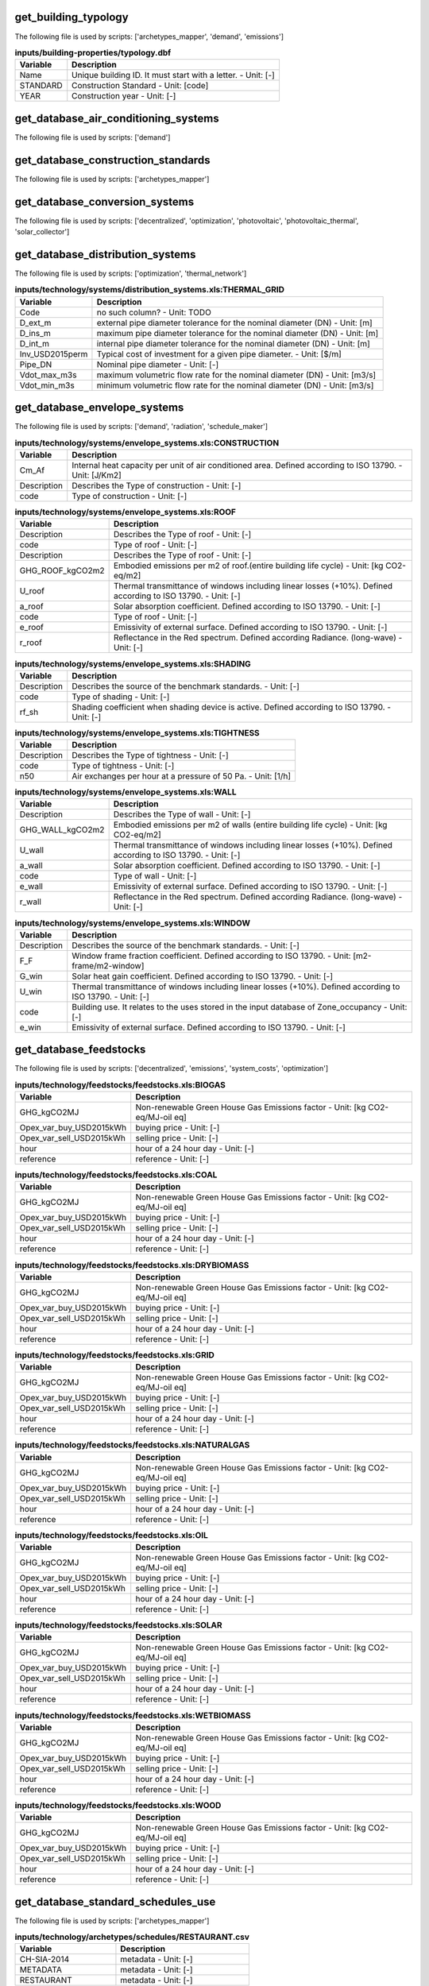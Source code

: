 
get_building_typology
---------------------

The following file is used by scripts: ['archetypes_mapper', 'demand', 'emissions']



.. csv-table:: **inputs/building-properties/typology.dbf**
    :header: "Variable", "Description"

     Name,Unique building ID. It must start with a letter. - Unit: [-]
     STANDARD,Construction Standard - Unit: [code]
     YEAR,Construction year - Unit: [-]


get_database_air_conditioning_systems
-------------------------------------

The following file is used by scripts: ['demand']



.. csv-table:: **inputs/technology/systems/air_conditioning_systems.xls:CONTROLLER**
    :header: "Variable", "Description"



.. csv-table:: **inputs/technology/systems/air_conditioning_systems.xls:COOLING**
    :header: "Variable", "Description"



.. csv-table:: **inputs/technology/systems/air_conditioning_systems.xls:HEATING**
    :header: "Variable", "Description"



.. csv-table:: **inputs/technology/systems/air_conditioning_systems.xls:HOT_WATER**
    :header: "Variable", "Description"



.. csv-table:: **inputs/technology/systems/air_conditioning_systems.xls:VENTILATION**
    :header: "Variable", "Description"



get_database_construction_standards
-----------------------------------

The following file is used by scripts: ['archetypes_mapper']



.. csv-table:: **inputs/technology/archetypes/CONSTRUCTION_STANDARDS.xlsx:ENVELOPE_ASSEMBLIES**
    :header: "Variable", "Description"



.. csv-table:: **inputs/technology/archetypes/CONSTRUCTION_STANDARDS.xlsx:HVAC_ASSEMBLIES**
    :header: "Variable", "Description"



.. csv-table:: **inputs/technology/archetypes/CONSTRUCTION_STANDARDS.xlsx:STANDARD_DEFINITION**
    :header: "Variable", "Description"



.. csv-table:: **inputs/technology/archetypes/CONSTRUCTION_STANDARDS.xlsx:SUPPLY_ASSEMBLIES**
    :header: "Variable", "Description"



get_database_conversion_systems
-------------------------------

The following file is used by scripts: ['decentralized', 'optimization', 'photovoltaic', 'photovoltaic_thermal', 'solar_collector']



.. csv-table:: **inputs/technology/systems/supply_systems.xls:Absorption_chiller**
    :header: "Variable", "Description"



.. csv-table:: **inputs/technology/systems/supply_systems.xls:BH**
    :header: "Variable", "Description"



.. csv-table:: **inputs/technology/systems/supply_systems.xls:Boiler**
    :header: "Variable", "Description"



.. csv-table:: **inputs/technology/systems/supply_systems.xls:CCGT**
    :header: "Variable", "Description"



.. csv-table:: **inputs/technology/systems/supply_systems.xls:CT**
    :header: "Variable", "Description"



.. csv-table:: **inputs/technology/systems/supply_systems.xls:Chiller**
    :header: "Variable", "Description"



.. csv-table:: **inputs/technology/systems/supply_systems.xls:FC**
    :header: "Variable", "Description"



.. csv-table:: **inputs/technology/systems/supply_systems.xls:Furnace**
    :header: "Variable", "Description"



.. csv-table:: **inputs/technology/systems/supply_systems.xls:HEX**
    :header: "Variable", "Description"



.. csv-table:: **inputs/technology/systems/supply_systems.xls:HP**
    :header: "Variable", "Description"



.. csv-table:: **inputs/technology/systems/supply_systems.xls:PV**
    :header: "Variable", "Description"



.. csv-table:: **inputs/technology/systems/supply_systems.xls:PVT**
    :header: "Variable", "Description"



.. csv-table:: **inputs/technology/systems/supply_systems.xls:Pump**
    :header: "Variable", "Description"



.. csv-table:: **inputs/technology/systems/supply_systems.xls:SC**
    :header: "Variable", "Description"



.. csv-table:: **inputs/technology/systems/supply_systems.xls:TES**
    :header: "Variable", "Description"



get_database_distribution_systems
---------------------------------

The following file is used by scripts: ['optimization', 'thermal_network']



.. csv-table:: **inputs/technology/systems/distribution_systems.xls:THERMAL_GRID**
    :header: "Variable", "Description"

     Code,no such column? - Unit: TODO
     D_ext_m,external pipe diameter tolerance for the nominal diameter (DN) - Unit: [m]
     D_ins_m,maximum pipe diameter tolerance for the nominal diameter (DN) - Unit: [m]
     D_int_m,internal pipe diameter tolerance for the nominal diameter (DN) - Unit: [m]
     Inv_USD2015perm,Typical cost of investment for a given pipe diameter. - Unit: [$/m]
     Pipe_DN,Nominal pipe diameter - Unit: [-]
     Vdot_max_m3s,maximum volumetric flow rate for the nominal diameter (DN) - Unit: [m3/s]
     Vdot_min_m3s,minimum volumetric flow rate for the nominal diameter (DN) - Unit: [m3/s]


get_database_envelope_systems
-----------------------------

The following file is used by scripts: ['demand', 'radiation', 'schedule_maker']



.. csv-table:: **inputs/technology/systems/envelope_systems.xls:CONSTRUCTION**
    :header: "Variable", "Description"

     Cm_Af,Internal heat capacity per unit of air conditioned area. Defined according to ISO 13790. - Unit: [J/Km2]
     Description,Describes the Type of construction - Unit: [-]
     code,Type of construction - Unit: [-]


.. csv-table:: **inputs/technology/systems/envelope_systems.xls:FLOOR**
    :header: "Variable", "Description"



.. csv-table:: **inputs/technology/systems/envelope_systems.xls:ROOF**
    :header: "Variable", "Description"

     Description,Describes the Type of roof - Unit: [-]
     code,Type of roof - Unit: [-]
     Description,Describes the Type of roof - Unit: [-]
     GHG_ROOF_kgCO2m2,Embodied emissions per m2 of roof.(entire building life cycle) - Unit: [kg CO2-eq/m2]
     U_roof,Thermal transmittance of windows including linear losses (+10%). Defined according to ISO 13790. - Unit: [-]
     a_roof,Solar absorption coefficient. Defined according to ISO 13790. - Unit: [-]
     code,Type of roof - Unit: [-]
     e_roof,Emissivity of external surface. Defined according to ISO 13790. - Unit: [-]
     r_roof,Reflectance in the Red spectrum. Defined according Radiance. (long-wave) - Unit: [-]


.. csv-table:: **inputs/technology/systems/envelope_systems.xls:SHADING**
    :header: "Variable", "Description"

     Description,Describes the source of the benchmark standards. - Unit: [-]
     code,Type of shading - Unit: [-]
     rf_sh,Shading coefficient when shading device is active. Defined according to ISO 13790. - Unit: [-]


.. csv-table:: **inputs/technology/systems/envelope_systems.xls:TIGHTNESS**
    :header: "Variable", "Description"

     Description,Describes the Type of tightness - Unit: [-]
     code,Type of tightness - Unit: [-]
     n50,Air exchanges per hour at a pressure of 50 Pa. - Unit: [1/h]


.. csv-table:: **inputs/technology/systems/envelope_systems.xls:WALL**
    :header: "Variable", "Description"

     Description,Describes the Type of wall - Unit: [-]
     GHG_WALL_kgCO2m2,Embodied emissions per m2 of walls (entire building life cycle) - Unit: [kg CO2-eq/m2]
     U_wall,Thermal transmittance of windows including linear losses (+10%). Defined according to ISO 13790. - Unit: [-]
     a_wall,Solar absorption coefficient. Defined according to ISO 13790. - Unit: [-]
     code,Type of wall - Unit: [-]
     e_wall,Emissivity of external surface. Defined according to ISO 13790. - Unit: [-]
     r_wall,Reflectance in the Red spectrum. Defined according Radiance. (long-wave) - Unit: [-]


.. csv-table:: **inputs/technology/systems/envelope_systems.xls:WINDOW**
    :header: "Variable", "Description"

     Description,Describes the source of the benchmark standards. - Unit: [-]
     F_F,Window frame fraction coefficient. Defined according to ISO 13790. - Unit: [m2-frame/m2-window]
     G_win,Solar heat gain coefficient. Defined according to ISO 13790. - Unit: [-]
     U_win,Thermal transmittance of windows including linear losses (+10%). Defined according to ISO 13790. - Unit: [-]
     code,Building use. It relates to the uses stored in the input database of Zone_occupancy - Unit: [-]
     e_win,Emissivity of external surface. Defined according to ISO 13790. - Unit: [-]


get_database_feedstocks
-----------------------

The following file is used by scripts: ['decentralized', 'emissions', 'system_costs', 'optimization']



.. csv-table:: **inputs/technology/feedstocks/feedstocks.xls:BIOGAS**
    :header: "Variable", "Description"

     GHG_kgCO2MJ,Non-renewable Green House Gas Emissions factor - Unit: [kg CO2-eq/MJ-oil eq]
     Opex_var_buy_USD2015kWh,buying price - Unit: [-]
     Opex_var_sell_USD2015kWh,selling price - Unit: [-]
     hour,hour of a 24 hour day - Unit: [-]
     reference,reference - Unit: [-]


.. csv-table:: **inputs/technology/feedstocks/feedstocks.xls:COAL**
    :header: "Variable", "Description"

     GHG_kgCO2MJ,Non-renewable Green House Gas Emissions factor - Unit: [kg CO2-eq/MJ-oil eq]
     Opex_var_buy_USD2015kWh,buying price - Unit: [-]
     Opex_var_sell_USD2015kWh,selling price - Unit: [-]
     hour,hour of a 24 hour day - Unit: [-]
     reference,reference - Unit: [-]


.. csv-table:: **inputs/technology/feedstocks/feedstocks.xls:DRYBIOMASS**
    :header: "Variable", "Description"

     GHG_kgCO2MJ,Non-renewable Green House Gas Emissions factor - Unit: [kg CO2-eq/MJ-oil eq]
     Opex_var_buy_USD2015kWh,buying price - Unit: [-]
     Opex_var_sell_USD2015kWh,selling price - Unit: [-]
     hour,hour of a 24 hour day - Unit: [-]
     reference,reference - Unit: [-]


.. csv-table:: **inputs/technology/feedstocks/feedstocks.xls:GRID**
    :header: "Variable", "Description"

     GHG_kgCO2MJ,Non-renewable Green House Gas Emissions factor - Unit: [kg CO2-eq/MJ-oil eq]
     Opex_var_buy_USD2015kWh,buying price - Unit: [-]
     Opex_var_sell_USD2015kWh,selling price - Unit: [-]
     hour,hour of a 24 hour day - Unit: [-]
     reference,reference - Unit: [-]


.. csv-table:: **inputs/technology/feedstocks/feedstocks.xls:NATURALGAS**
    :header: "Variable", "Description"

     GHG_kgCO2MJ,Non-renewable Green House Gas Emissions factor - Unit: [kg CO2-eq/MJ-oil eq]
     Opex_var_buy_USD2015kWh,buying price - Unit: [-]
     Opex_var_sell_USD2015kWh,selling price - Unit: [-]
     hour,hour of a 24 hour day - Unit: [-]
     reference,reference - Unit: [-]


.. csv-table:: **inputs/technology/feedstocks/feedstocks.xls:OIL**
    :header: "Variable", "Description"

     GHG_kgCO2MJ,Non-renewable Green House Gas Emissions factor - Unit: [kg CO2-eq/MJ-oil eq]
     Opex_var_buy_USD2015kWh,buying price - Unit: [-]
     Opex_var_sell_USD2015kWh,selling price - Unit: [-]
     hour,hour of a 24 hour day - Unit: [-]
     reference,reference - Unit: [-]


.. csv-table:: **inputs/technology/feedstocks/feedstocks.xls:SOLAR**
    :header: "Variable", "Description"

     GHG_kgCO2MJ,Non-renewable Green House Gas Emissions factor - Unit: [kg CO2-eq/MJ-oil eq]
     Opex_var_buy_USD2015kWh,buying price - Unit: [-]
     Opex_var_sell_USD2015kWh,selling price - Unit: [-]
     hour,hour of a 24 hour day - Unit: [-]
     reference,reference - Unit: [-]


.. csv-table:: **inputs/technology/feedstocks/feedstocks.xls:WETBIOMASS**
    :header: "Variable", "Description"

     GHG_kgCO2MJ,Non-renewable Green House Gas Emissions factor - Unit: [kg CO2-eq/MJ-oil eq]
     Opex_var_buy_USD2015kWh,buying price - Unit: [-]
     Opex_var_sell_USD2015kWh,selling price - Unit: [-]
     hour,hour of a 24 hour day - Unit: [-]
     reference,reference - Unit: [-]


.. csv-table:: **inputs/technology/feedstocks/feedstocks.xls:WOOD**
    :header: "Variable", "Description"

     GHG_kgCO2MJ,Non-renewable Green House Gas Emissions factor - Unit: [kg CO2-eq/MJ-oil eq]
     Opex_var_buy_USD2015kWh,buying price - Unit: [-]
     Opex_var_sell_USD2015kWh,selling price - Unit: [-]
     hour,hour of a 24 hour day - Unit: [-]
     reference,reference - Unit: [-]


get_database_standard_schedules_use
-----------------------------------

The following file is used by scripts: ['archetypes_mapper']



.. csv-table:: **inputs/technology/archetypes/schedules/RESTAURANT.csv**
    :header: "Variable", "Description"

     CH-SIA-2014,metadata - Unit: [-]
     METADATA,metadata - Unit: [-]
     RESTAURANT,metadata - Unit: [-]


get_database_supply_assemblies
------------------------------

The following file is used by scripts: ['demand', 'emissions', 'system_costs']



.. csv-table:: **inputs/technology/assemblies/supply.xls:COOLING**
    :header: "Variable", "Description"



.. csv-table:: **inputs/technology/assemblies/supply.xls:ELECTRICITY**
    :header: "Variable", "Description"



.. csv-table:: **inputs/technology/assemblies/supply.xls:HEATING**
    :header: "Variable", "Description"



.. csv-table:: **inputs/technology/assemblies/supply.xls:HOT_WATER**
    :header: "Variable", "Description"



get_database_use_types_properties
---------------------------------

The following file is used by scripts: ['archetypes_mapper']



.. csv-table:: **inputs/technology/archetypes/use_types/USE_TYPE_PROPERTIES.xlsx:INDOOR_COMFORT**
    :header: "Variable", "Description"



.. csv-table:: **inputs/technology/archetypes/use_types/USE_TYPE_PROPERTIES.xlsx:INTERNAL_LOADS**
    :header: "Variable", "Description"



get_optimization_thermal_network_data_file
------------------------------------------

The following file is used by scripts: ['optimization']



.. csv-table:: **outputs/data/optimization/network/DH_Network_summary_result_0x19b.csv**
    :header: "Variable", "Description"

     DATE,TODO - Unit: TODO
     Q_DHNf_W,TODO - Unit: TODO
     Q_DH_losses_W,TODO - Unit: TODO
     Qcdata_netw_total_kWh,TODO - Unit: TODO
     T_DHNf_re_K,TODO - Unit: TODO
     T_DHNf_sup_K,TODO - Unit: TODO
     mcpdata_netw_total_kWperC,TODO - Unit: TODO
     mdot_DH_netw_total_kgpers,TODO - Unit: TODO


get_street_network
------------------

The following file is used by scripts: ['network_layout', 'optimization']



.. csv-table:: **inputs/networks/streets.shp**
    :header: "Variable", "Description"

     Id,Unique building ID. It must start with a letter. - Unit: [-]
     geometry,Geometry - Unit: [-]


get_surroundings_geometry
-------------------------

The following file is used by scripts: ['radiation', 'schedule_maker']



.. csv-table:: **inputs/building-geometry/surroundings.shp**
    :header: "Variable", "Description"

     Name,Unique building ID. It must start with a letter. - Unit: [-]
     floors_ag,Number of floors above ground (incl. ground floor) - Unit: [-]
     floors_bg,Number of floors below ground (basement, etc) - Unit: [-]
     geometry,Geometry - Unit: [-]
     height_ag,Height above ground (incl. ground floor) - Unit: [m]
     height_bg,Height below ground (basement, etc) - Unit: [m]


get_terrain
-----------

The following file is used by scripts: ['radiation', 'schedule_maker']



.. csv-table:: **inputs/topography/terrain.tif**
    :header: "Variable", "Description"

     raster_value,TODO - Unit: TODO


get_weather
-----------

The following file is used by scripts: ['weather_helper']



.. csv-table:: **databases/weather/Zug-inducity_1990_2010_TMY.epw**
    :header: "Variable", "Description"



get_zone_geometry
-----------------

The following file is used by scripts: ['archetypes_mapper', 'decentralized', 'demand', 'emissions', 'network_layout', 'optimization', 'photovoltaic', 'photovoltaic_thermal', 'radiation', 'schedule_maker', 'sewage_potential', 'shallow_geothermal_potential', 'solar_collector', 'thermal_network']



.. csv-table:: **inputs/building-geometry/zone.shp**
    :header: "Variable", "Description"

     Name,Unique building ID. It must start with a letter. - Unit: [-]
     floors_ag,Number of floors above ground (incl. ground floor) - Unit: [-]
     floors_bg,Number of floors below ground (basement, etc) - Unit: [-]
     geometry,Geometry - Unit: [-]
     height_ag, Height above ground (incl. ground floor) - Unit: [m]
     height_bg,Height below ground (basement, etc) - Unit: [m]

